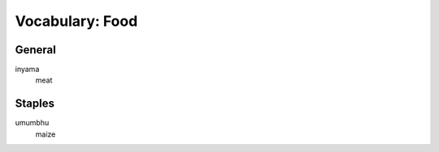 Vocabulary: Food
================

General
-------

inyama
   meat

Staples
-------

umumbhu
   maize
